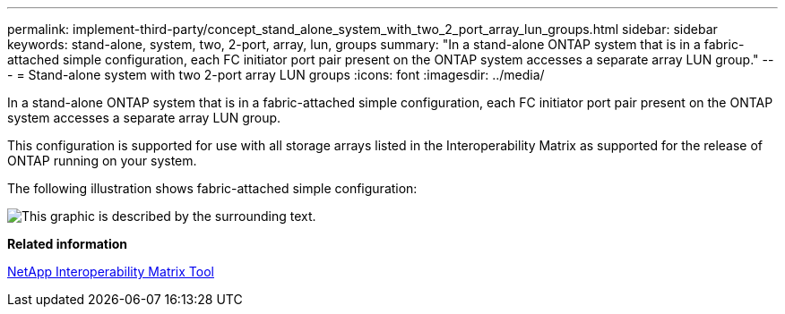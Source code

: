 ---
permalink: implement-third-party/concept_stand_alone_system_with_two_2_port_array_lun_groups.html
sidebar: sidebar
keywords: stand-alone, system, two, 2-port, array, lun, groups
summary: "In a stand-alone ONTAP system that is in a fabric-attached simple configuration, each FC initiator port pair present on the ONTAP system accesses a separate array LUN group."
---
= Stand-alone system with two 2-port array LUN groups
:icons: font
:imagesdir: ../media/

[.lead]
In a stand-alone ONTAP system that is in a fabric-attached simple configuration, each FC initiator port pair present on the ONTAP system accesses a separate array LUN group.

This configuration is supported for use with all storage arrays listed in the Interoperability Matrix as supported for the release of ONTAP running on your system.

The following illustration shows fabric-attached simple configuration:

image::../media/multiple_lun_groups_with_stand_alone_6xxx_array_controller.gif[This graphic is described by the surrounding text.]

*Related information*

https://mysupport.netapp.com/matrix[NetApp Interoperability Matrix Tool]
